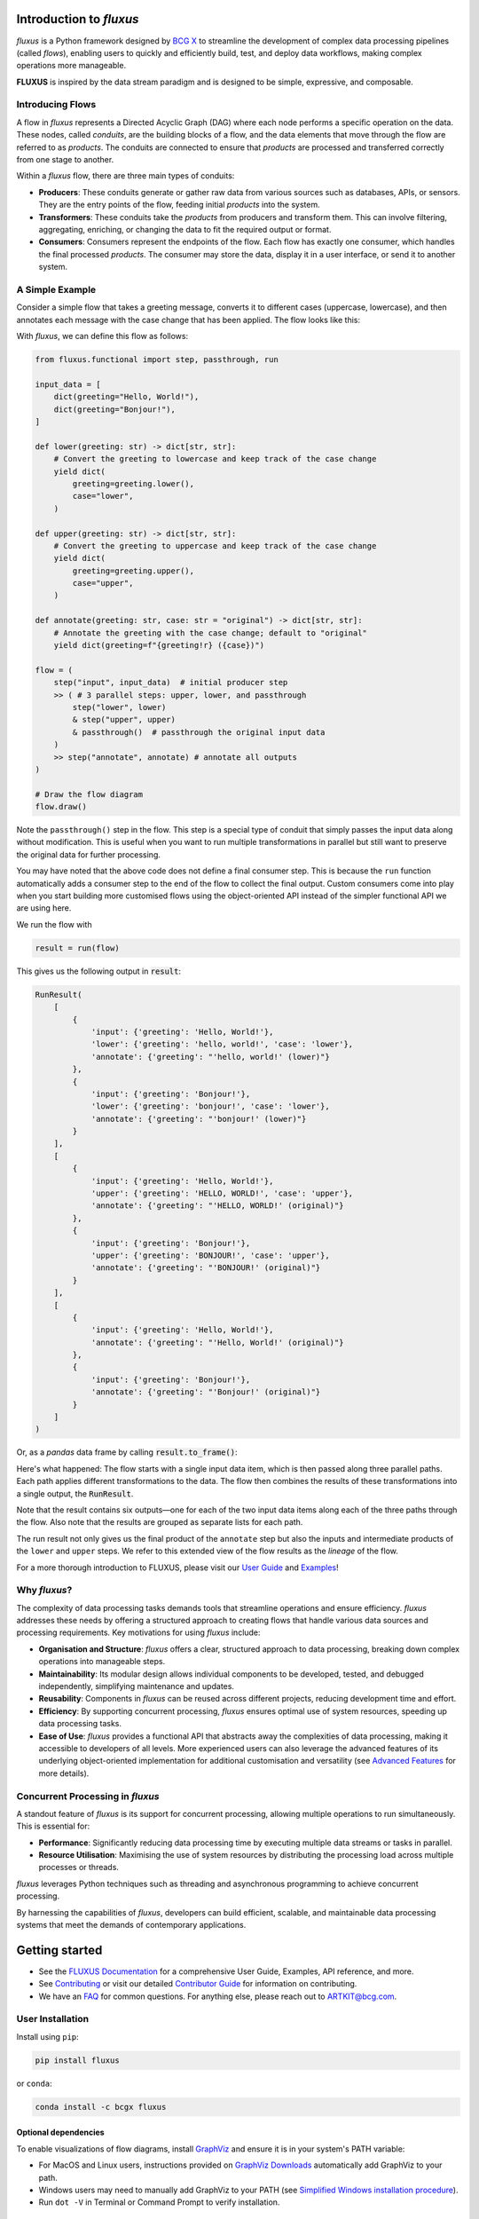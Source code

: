 .. image:: sphinx/source/_static/bcgx_logo.png
   :alt: BCG X logo
   :width: 200px

Introduction to *fluxus*
========================

*fluxus* is a Python framework designed by `BCG X <https://www.bcg.com/x>`_ to
streamline the development of complex data processing pipelines (called *flows*),
enabling users to quickly and efficiently build, test, and deploy data workflows,
making complex operations more manageable.

**FLUXUS** is inspired by the data stream paradigm and is designed to be simple,
expressive, and composable.

Introducing Flows
-----------------

A flow in *fluxus* represents a Directed Acyclic Graph (DAG) where each node performs
a specific operation on the data. These nodes, called *conduits*, are the building
blocks of a flow, and the data elements that move through the flow are referred to as
*products*. The conduits are connected to ensure that *products* are processed and
transferred correctly from one stage to another.

Within a *fluxus* flow, there are three main types of conduits:

- **Producers**: These conduits generate or gather raw data from various sources such as
  databases, APIs, or sensors. They are the entry points of the flow, feeding initial
  *products* into the system.
- **Transformers**: These conduits take the *products* from producers and transform
  them. This can involve filtering, aggregating, enriching, or changing the data to fit
  the required output or format.
- **Consumers**: Consumers represent the endpoints of the flow. Each flow has exactly
  one consumer, which handles the final processed *products*. The consumer may store the
  data, display it in a user interface, or send it to another system.


A Simple Example
----------------

Consider a simple flow that takes a greeting message, converts it to different cases
(uppercase, lowercase), and then annotates each message with the case change that
has been applied. The flow looks like this:

.. image:: sphinx/source/_images/flow-hello-world.svg
   :alt: "Hello World" flow diagram
   :width: 600px


With *fluxus*, we can define this flow as follows:

.. code-block:: python

    from fluxus.functional import step, passthrough, run

    input_data = [
        dict(greeting="Hello, World!"),
        dict(greeting="Bonjour!"),
    ]

    def lower(greeting: str) -> dict[str, str]:
        # Convert the greeting to lowercase and keep track of the case change
        yield dict(
            greeting=greeting.lower(),
            case="lower",
        )

    def upper(greeting: str) -> dict[str, str]:
        # Convert the greeting to uppercase and keep track of the case change
        yield dict(
            greeting=greeting.upper(),
            case="upper",
        )

    def annotate(greeting: str, case: str = "original") -> dict[str, str]:
        # Annotate the greeting with the case change; default to "original"
        yield dict(greeting=f"{greeting!r} ({case})")

    flow = (
        step("input", input_data)  # initial producer step
        >> ( # 3 parallel steps: upper, lower, and passthrough
            step("lower", lower)
            & step("upper", upper)
            & passthrough()  # passthrough the original input data
        )
        >> step("annotate", annotate) # annotate all outputs
    )

    # Draw the flow diagram
    flow.draw()

Note the ``passthrough()`` step in the flow. This step is a special type of conduit that
simply passes the input data along without modification. This is useful when you want to
run multiple transformations in parallel but still want to preserve the original data
for further processing.

You may have noted that the above code does not define a final consumer step. This is
because the ``run`` function automatically adds a consumer step to the end of the flow
to collect the final output. Custom consumers come into play when you start building
more customised flows using the object-oriented API instead of the simpler functional
API we are using here.

We run the flow with

.. code-block:: python

    result = run(flow)

This gives us the following output in :code:`result`:

.. code-block:: python

    RunResult(
        [
            {
                'input': {'greeting': 'Hello, World!'},
                'lower': {'greeting': 'hello, world!', 'case': 'lower'},
                'annotate': {'greeting': "'hello, world!' (lower)"}
            },
            {
                'input': {'greeting': 'Bonjour!'},
                'lower': {'greeting': 'bonjour!', 'case': 'lower'},
                'annotate': {'greeting': "'bonjour!' (lower)"}
            }
        ],
        [
            {
                'input': {'greeting': 'Hello, World!'},
                'upper': {'greeting': 'HELLO, WORLD!', 'case': 'upper'},
                'annotate': {'greeting': "'HELLO, WORLD!' (original)"}
            },
            {
                'input': {'greeting': 'Bonjour!'},
                'upper': {'greeting': 'BONJOUR!', 'case': 'upper'},
                'annotate': {'greeting': "'BONJOUR!' (original)"}
            }
        ],
        [
            {
                'input': {'greeting': 'Hello, World!'},
                'annotate': {'greeting': "'Hello, World!' (original)"}
            },
            {
                'input': {'greeting': 'Bonjour!'},
                'annotate': {'greeting': "'Bonjour!' (original)"}
            }
        ]
    )

Or, as a *pandas* data frame by calling :code:`result.to_frame()`:

.. image:: sphinx/source/_images/flow-hello-world-results.png
    :alt: "Hello World" flow results
    :width: 600px

Here's what happened: The flow starts with a single input data item, which is then
passed along three parallel paths. Each path applies different transformations to the
data. The flow then combines the results of these transformations into a single output,
the :code:`RunResult`.

Note that the result contains six outputs—one for each of the two input data items along
each of the three paths through the flow. Also note that the results are grouped as
separate lists for each path.

The run result not only gives us the final product of the ``annotate`` step but also the
inputs and intermediate products of the ``lower`` and ``upper`` steps. We refer to this
extended view of the flow results as the *lineage* of the flow.

For a more thorough introduction to FLUXUS, please visit our `User Guide <#>`_ and
`Examples <#>`_!


Why *fluxus*?
-------------

The complexity of data processing tasks demands tools that streamline operations and
ensure efficiency. *fluxus* addresses these needs by offering a structured approach to
creating flows that handle various data sources and processing requirements. Key
motivations for using *fluxus* include:

- **Organisation and Structure**: *fluxus* offers a clear, structured approach to data
  processing, breaking down complex operations into manageable steps.
- **Maintainability**: Its modular design allows individual components to be developed,
  tested, and debugged independently, simplifying maintenance and updates.
- **Reusability**: Components in *fluxus* can be reused across different projects,
  reducing development time and effort.
- **Efficiency**: By supporting concurrent processing, *fluxus* ensures optimal use of
  system resources, speeding up data processing tasks.
- **Ease of Use**: *fluxus* provides a functional API that abstracts away the
  complexities of data processing, making it accessible to developers of all levels.
  More experienced users can also leverage the advanced features of its underlying
  object-oriented implementation for additional customisation and versatility (see
  `Advanced Features <#>`_ for more details).

Concurrent Processing in *fluxus*
---------------------------------

A standout feature of *fluxus* is its support for concurrent processing, allowing
multiple operations to run simultaneously. This is essential for:

- **Performance**: Significantly reducing data processing time by executing multiple
  data streams or tasks in parallel.
- **Resource Utilisation**: Maximising the use of system resources by distributing the
  processing load across multiple processes or threads.

*fluxus* leverages Python techniques such as threading and asynchronous programming to
achieve concurrent processing.

By harnessing the capabilities of *fluxus*, developers can build efficient, scalable,
and maintainable data processing systems that meet the demands of contemporary
applications.

Getting started
===============

- See the `FLUXUS Documentation <#>`_ for a comprehensive User Guide, Examples,
  API reference, and more.
- See `Contributing <CONTRIBUTING.md>`_ or visit our detailed `Contributor Guide <#>`_
  for information on contributing.
- We have an `FAQ <#>`_ for common questions. For anything else, please reach out to
  ARTKIT@bcg.com.


User Installation
-----------------

Install using ``pip``:

.. code-block:: bash

    pip install fluxus

or ``conda``:

.. code-block:: bash

    conda install -c bcgx fluxus


Optional dependencies
^^^^^^^^^^^^^^^^^^^^^

To enable visualizations of flow diagrams, install `GraphViz <https://graphviz.org/>`_
and ensure it is in your system's PATH variable:

- For MacOS and Linux users, instructions provided on `GraphViz Downloads <https://www.graphviz.org/download/>`_ automatically add GraphViz to your path.
- Windows users may need to manually add GraphViz to your PATH (see `Simplified Windows installation procedure <https://forum.graphviz.org/t/new-simplified-installation-procedure-on-windows/224>`_).
- Run ``dot -V`` in Terminal or Command Prompt to verify installation.


Environment Setup
-----------------

Virtual environment
^^^^^^^^^^^^^^^^^^^

We recommend working in a dedicated environment, e.g., using ``venv``:

.. code-block:: bash

    python -m venv fluxus
    source fluxus/bin/activate

or ``conda``:

.. code-block:: bash

    conda env create -f environment.yml
    conda activate fluxus


Contributing
------------

Contributions to ARTKIT are welcome and appreciated! Please see the `Contributing <CONTRIBUTING.md>`_ section for information.


License
-------

This project is under the Apache License 2.0, allowing free use, modification, and distribution with added protections against patent litigation. 
See the `LICENSE <LICENSE>`_ file for more details or visit `Apache 2.0 <https://www.apache.org/licenses/LICENSE-2.0>`_.
